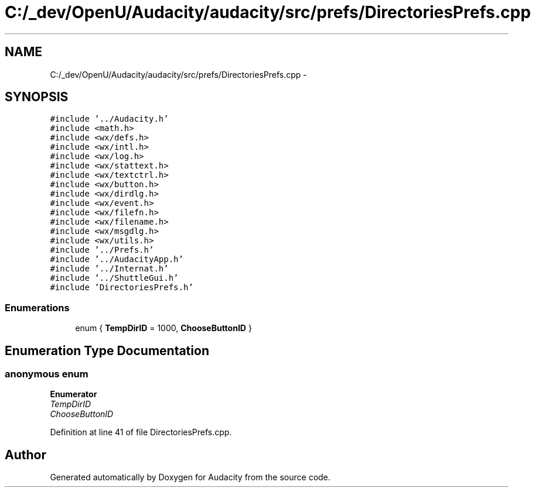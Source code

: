 .TH "C:/_dev/OpenU/Audacity/audacity/src/prefs/DirectoriesPrefs.cpp" 3 "Thu Apr 28 2016" "Audacity" \" -*- nroff -*-
.ad l
.nh
.SH NAME
C:/_dev/OpenU/Audacity/audacity/src/prefs/DirectoriesPrefs.cpp \- 
.SH SYNOPSIS
.br
.PP
\fC#include '\&.\&./Audacity\&.h'\fP
.br
\fC#include <math\&.h>\fP
.br
\fC#include <wx/defs\&.h>\fP
.br
\fC#include <wx/intl\&.h>\fP
.br
\fC#include <wx/log\&.h>\fP
.br
\fC#include <wx/stattext\&.h>\fP
.br
\fC#include <wx/textctrl\&.h>\fP
.br
\fC#include <wx/button\&.h>\fP
.br
\fC#include <wx/dirdlg\&.h>\fP
.br
\fC#include <wx/event\&.h>\fP
.br
\fC#include <wx/filefn\&.h>\fP
.br
\fC#include <wx/filename\&.h>\fP
.br
\fC#include <wx/msgdlg\&.h>\fP
.br
\fC#include <wx/utils\&.h>\fP
.br
\fC#include '\&.\&./Prefs\&.h'\fP
.br
\fC#include '\&.\&./AudacityApp\&.h'\fP
.br
\fC#include '\&.\&./Internat\&.h'\fP
.br
\fC#include '\&.\&./ShuttleGui\&.h'\fP
.br
\fC#include 'DirectoriesPrefs\&.h'\fP
.br

.SS "Enumerations"

.in +1c
.ti -1c
.RI "enum { \fBTempDirID\fP = 1000, \fBChooseButtonID\fP }"
.br
.in -1c
.SH "Enumeration Type Documentation"
.PP 
.SS "anonymous enum"

.PP
\fBEnumerator\fP
.in +1c
.TP
\fB\fITempDirID \fP\fP
.TP
\fB\fIChooseButtonID \fP\fP
.PP
Definition at line 41 of file DirectoriesPrefs\&.cpp\&.
.SH "Author"
.PP 
Generated automatically by Doxygen for Audacity from the source code\&.
